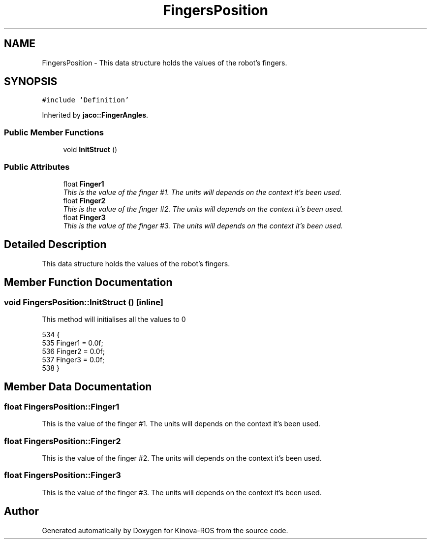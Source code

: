 .TH "FingersPosition" 3 "Thu Mar 3 2016" "Version 1.0.1" "Kinova-ROS" \" -*- nroff -*-
.ad l
.nh
.SH NAME
FingersPosition \- This data structure holds the values of the robot's fingers\&.  

.SH SYNOPSIS
.br
.PP
.PP
\fC#include 'Definition'\fP
.PP
Inherited by \fBjaco::FingerAngles\fP\&.
.SS "Public Member Functions"

.in +1c
.ti -1c
.RI "void \fBInitStruct\fP ()"
.br
.in -1c
.SS "Public Attributes"

.in +1c
.ti -1c
.RI "float \fBFinger1\fP"
.br
.RI "\fIThis is the value of the finger #1\&. The units will depends on the context it's been used\&. \fP"
.ti -1c
.RI "float \fBFinger2\fP"
.br
.RI "\fIThis is the value of the finger #2\&. The units will depends on the context it's been used\&. \fP"
.ti -1c
.RI "float \fBFinger3\fP"
.br
.RI "\fIThis is the value of the finger #3\&. The units will depends on the context it's been used\&. \fP"
.in -1c
.SH "Detailed Description"
.PP 
This data structure holds the values of the robot's fingers\&. 
.SH "Member Function Documentation"
.PP 
.SS "void FingersPosition::InitStruct ()\fC [inline]\fP"
This method will initialises all the values to 0 
.PP
.nf
534     {
535         Finger1       = 0\&.0f;
536         Finger2       = 0\&.0f;
537         Finger3       = 0\&.0f;
538     }
.fi
.SH "Member Data Documentation"
.PP 
.SS "float FingersPosition::Finger1"

.PP
This is the value of the finger #1\&. The units will depends on the context it's been used\&. 
.SS "float FingersPosition::Finger2"

.PP
This is the value of the finger #2\&. The units will depends on the context it's been used\&. 
.SS "float FingersPosition::Finger3"

.PP
This is the value of the finger #3\&. The units will depends on the context it's been used\&. 

.SH "Author"
.PP 
Generated automatically by Doxygen for Kinova-ROS from the source code\&.
